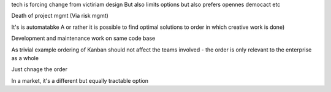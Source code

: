 

tech is forcing change from victiriam design
But also limits options
but also prefers opennes democact etc


Death of project mgmt
(Via risk mgmt)

It's is automatabke A or rather it is possible to find optimal solutions to order in which creative work is done) 

Development and maintenance work on same code base

As trivial example ordering of Kanban should not affect the teams involved - the order is only relevant to the enterprise as a whole

Just chnage the order 

In a market, it's a different but equally tractable option 
